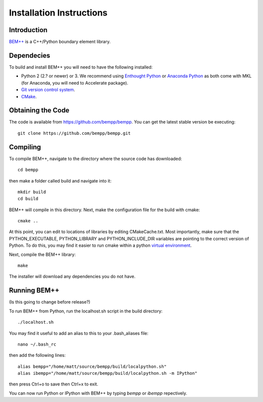 Installation Instructions
=========================

Introduction
------------

`BEM++ <http://www.bempp.org>`_ is a C++/Python boundary element library.

Dependecies
-----------

To build and install BEM++ you will need to have the following installed:

*   Python 2 (2.? or newer) or 3. We recommend using `Enthought 
    Python <http://www.enthought.com/products/epd.php>`_ or `Anaconda
    Python <https://store.continuum.io/cshop/anaconda/>`_ as both come
    with MKL (for Anaconda, you will need to Accelerate package).

*   `Git version control system <http://git-scm.com/>`_.

*   `CMake <http://www.cmake.org/>`_.

Obtaining the Code
------------------

The code is available from https://github.com/bempp/bempp. You can
get the latest stable version be executing::

    git clone https://github.com/bempp/bempp.git

Compiling
---------

To compile BEM++, navigate to the directory where the source code has
downloaded::

    cd bempp

then make a folder called build and navigate into it::

    mkdir build
    cd build

BEM++ will compile in this directory. Next, make the configuration file
for the build with cmake::

    cmake ..

At this point, you can edit to locations of libraries by editing
CMakeCache.txt. Most importantly, make sure that the PYTHON_EXECUTABLE,
PYTHON_LIBRARY and PYTHON_INCLUDE_DIR variables are pointing to the
correct version of Python. To do this, you may find it easier to run
cmake within a python `virtual environment 
<https://virtualenv.pypa.io/en/latest/>`_.

Next, compile the BEM++ library::

    make

The installer will download any dependencies you do not have.

Running BEM++
-------------

(Is this going to change before release?)

To run BEM++ from Python, run the localhost.sh script in the build
directory::

    ./localhost.sh

You may find it useful to add an alias to this to your .bash_aliases
file::

    nano ~/.bash_rc
    
then add the following lines::

    alias bempp="/home/matt/source/bempp/build/localpython.sh"
    alias ibempp="/home/matt/source/bempp/build/localpython.sh -m IPython"

then press Ctrl+o to save then Ctrl+x to exit.

You can now run Python or IPython with BEM++ by typing `bempp` or
`ibempp` repectively.
